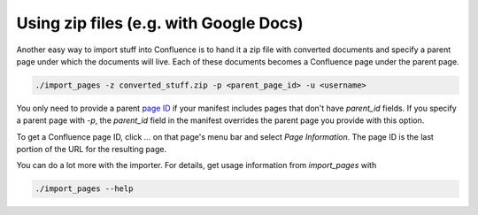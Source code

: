 =======================================
Using zip files (e.g. with Google Docs)
=======================================

..
  * Copyright (c) 2018, salesforce.com, inc.
  * All rights reserved.
  * SPDX-License-Identifier: BSD-3-Clause
  * For full license text, see the LICENSE file in the repo root or https://opensource.org/licenses/BSD-3-Clause

Another easy way to import stuff into Confluence is to hand it a zip file with converted
documents and specify a parent page under which the documents will live. Each of these
documents becomes a Confluence page under the parent page.

.. code-block:: bash
		
   ./import_pages -z converted_stuff.zip -p <parent_page_id> -u <username>


You only need to provide a parent `page ID`_ if your manifest includes pages that don't have 
*parent_id* fields. If you specify a parent page with *-p*, the *parent_id* field in the 
manifest overrides the parent page you provide with this option.

To get a Confluence page ID, click *...* on that page's menu bar and select 
*Page Information*. The page ID is the last portion of the URL for the resulting page.

You can do a lot more with the importer. For details, get usage information from 
*import_pages* with 

.. code-block:: bash
		
   ./import_pages --help

.. _page ID: https://confluence.atlassian.com/confkb/how-to-get-confluence-page-id-648380445.html
